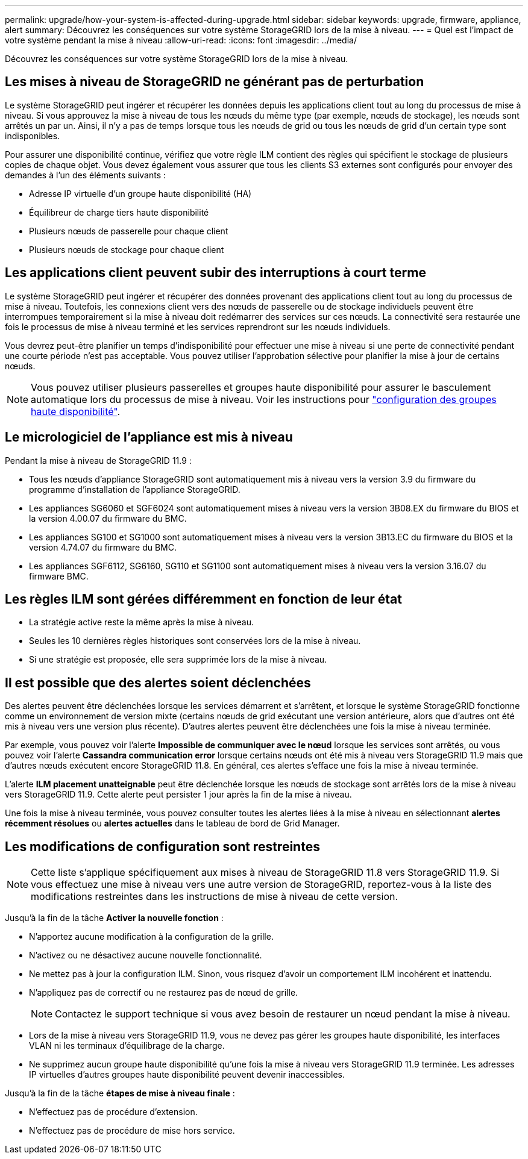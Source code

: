 ---
permalink: upgrade/how-your-system-is-affected-during-upgrade.html 
sidebar: sidebar 
keywords: upgrade, firmware, appliance, alert 
summary: Découvrez les conséquences sur votre système StorageGRID lors de la mise à niveau. 
---
= Quel est l'impact de votre système pendant la mise à niveau
:allow-uri-read: 
:icons: font
:imagesdir: ../media/


[role="lead"]
Découvrez les conséquences sur votre système StorageGRID lors de la mise à niveau.



== Les mises à niveau de StorageGRID ne générant pas de perturbation

Le système StorageGRID peut ingérer et récupérer les données depuis les applications client tout au long du processus de mise à niveau. Si vous approuvez la mise à niveau de tous les nœuds du même type (par exemple, nœuds de stockage), les nœuds sont arrêtés un par un. Ainsi, il n'y a pas de temps lorsque tous les nœuds de grid ou tous les nœuds de grid d'un certain type sont indisponibles.

Pour assurer une disponibilité continue, vérifiez que votre règle ILM contient des règles qui spécifient le stockage de plusieurs copies de chaque objet. Vous devez également vous assurer que tous les clients S3 externes sont configurés pour envoyer des demandes à l'un des éléments suivants :

* Adresse IP virtuelle d'un groupe haute disponibilité (HA)
* Équilibreur de charge tiers haute disponibilité
* Plusieurs nœuds de passerelle pour chaque client
* Plusieurs nœuds de stockage pour chaque client




== Les applications client peuvent subir des interruptions à court terme

Le système StorageGRID peut ingérer et récupérer des données provenant des applications client tout au long du processus de mise à niveau. Toutefois, les connexions client vers des nœuds de passerelle ou de stockage individuels peuvent être interrompues temporairement si la mise à niveau doit redémarrer des services sur ces nœuds. La connectivité sera restaurée une fois le processus de mise à niveau terminé et les services reprendront sur les nœuds individuels.

Vous devrez peut-être planifier un temps d'indisponibilité pour effectuer une mise à niveau si une perte de connectivité pendant une courte période n'est pas acceptable. Vous pouvez utiliser l'approbation sélective pour planifier la mise à jour de certains nœuds.


NOTE: Vous pouvez utiliser plusieurs passerelles et groupes haute disponibilité pour assurer le basculement automatique lors du processus de mise à niveau. Voir les instructions pour link:../admin/configure-high-availability-group.html["configuration des groupes haute disponibilité"].



== Le micrologiciel de l'appliance est mis à niveau

Pendant la mise à niveau de StorageGRID 11.9 :

* Tous les nœuds d'appliance StorageGRID sont automatiquement mis à niveau vers la version 3.9 du firmware du programme d'installation de l'appliance StorageGRID.
* Les appliances SG6060 et SGF6024 sont automatiquement mises à niveau vers la version 3B08.EX du firmware du BIOS et la version 4.00.07 du firmware du BMC.
* Les appliances SG100 et SG1000 sont automatiquement mises à niveau vers la version 3B13.EC du firmware du BIOS et la version 4.74.07 du firmware du BMC.
* Les appliances SGF6112, SG6160, SG110 et SG1100 sont automatiquement mises à niveau vers la version 3.16.07 du firmware BMC.




== Les règles ILM sont gérées différemment en fonction de leur état

* La stratégie active reste la même après la mise à niveau.
* Seules les 10 dernières règles historiques sont conservées lors de la mise à niveau.
* Si une stratégie est proposée, elle sera supprimée lors de la mise à niveau.




== Il est possible que des alertes soient déclenchées

Des alertes peuvent être déclenchées lorsque les services démarrent et s'arrêtent, et lorsque le système StorageGRID fonctionne comme un environnement de version mixte (certains nœuds de grid exécutant une version antérieure, alors que d'autres ont été mis à niveau vers une version plus récente). D'autres alertes peuvent être déclenchées une fois la mise à niveau terminée.

Par exemple, vous pouvez voir l'alerte *Impossible de communiquer avec le nœud* lorsque les services sont arrêtés, ou vous pouvez voir l'alerte *Cassandra communication error* lorsque certains nœuds ont été mis à niveau vers StorageGRID 11.9 mais que d'autres nœuds exécutent encore StorageGRID 11.8. En général, ces alertes s'efface une fois la mise à niveau terminée.

L'alerte *ILM placement unatteignable* peut être déclenchée lorsque les nœuds de stockage sont arrêtés lors de la mise à niveau vers StorageGRID 11.9. Cette alerte peut persister 1 jour après la fin de la mise à niveau.

Une fois la mise à niveau terminée, vous pouvez consulter toutes les alertes liées à la mise à niveau en sélectionnant *alertes récemment résolues* ou *alertes actuelles* dans le tableau de bord de Grid Manager.



== Les modifications de configuration sont restreintes


NOTE: Cette liste s'applique spécifiquement aux mises à niveau de StorageGRID 11.8 vers StorageGRID 11.9. Si vous effectuez une mise à niveau vers une autre version de StorageGRID, reportez-vous à la liste des modifications restreintes dans les instructions de mise à niveau de cette version.

Jusqu'à la fin de la tâche *Activer la nouvelle fonction* :

* N'apportez aucune modification à la configuration de la grille.
* N'activez ou ne désactivez aucune nouvelle fonctionnalité.
* Ne mettez pas à jour la configuration ILM. Sinon, vous risquez d'avoir un comportement ILM incohérent et inattendu.
* N'appliquez pas de correctif ou ne restaurez pas de nœud de grille.
+

NOTE: Contactez le support technique si vous avez besoin de restaurer un nœud pendant la mise à niveau.

* Lors de la mise à niveau vers StorageGRID 11.9, vous ne devez pas gérer les groupes haute disponibilité, les interfaces VLAN ni les terminaux d'équilibrage de la charge.
* Ne supprimez aucun groupe haute disponibilité qu'une fois la mise à niveau vers StorageGRID 11.9 terminée. Les adresses IP virtuelles d'autres groupes haute disponibilité peuvent devenir inaccessibles.


Jusqu'à la fin de la tâche *étapes de mise à niveau finale* :

* N'effectuez pas de procédure d'extension.
* N'effectuez pas de procédure de mise hors service.

